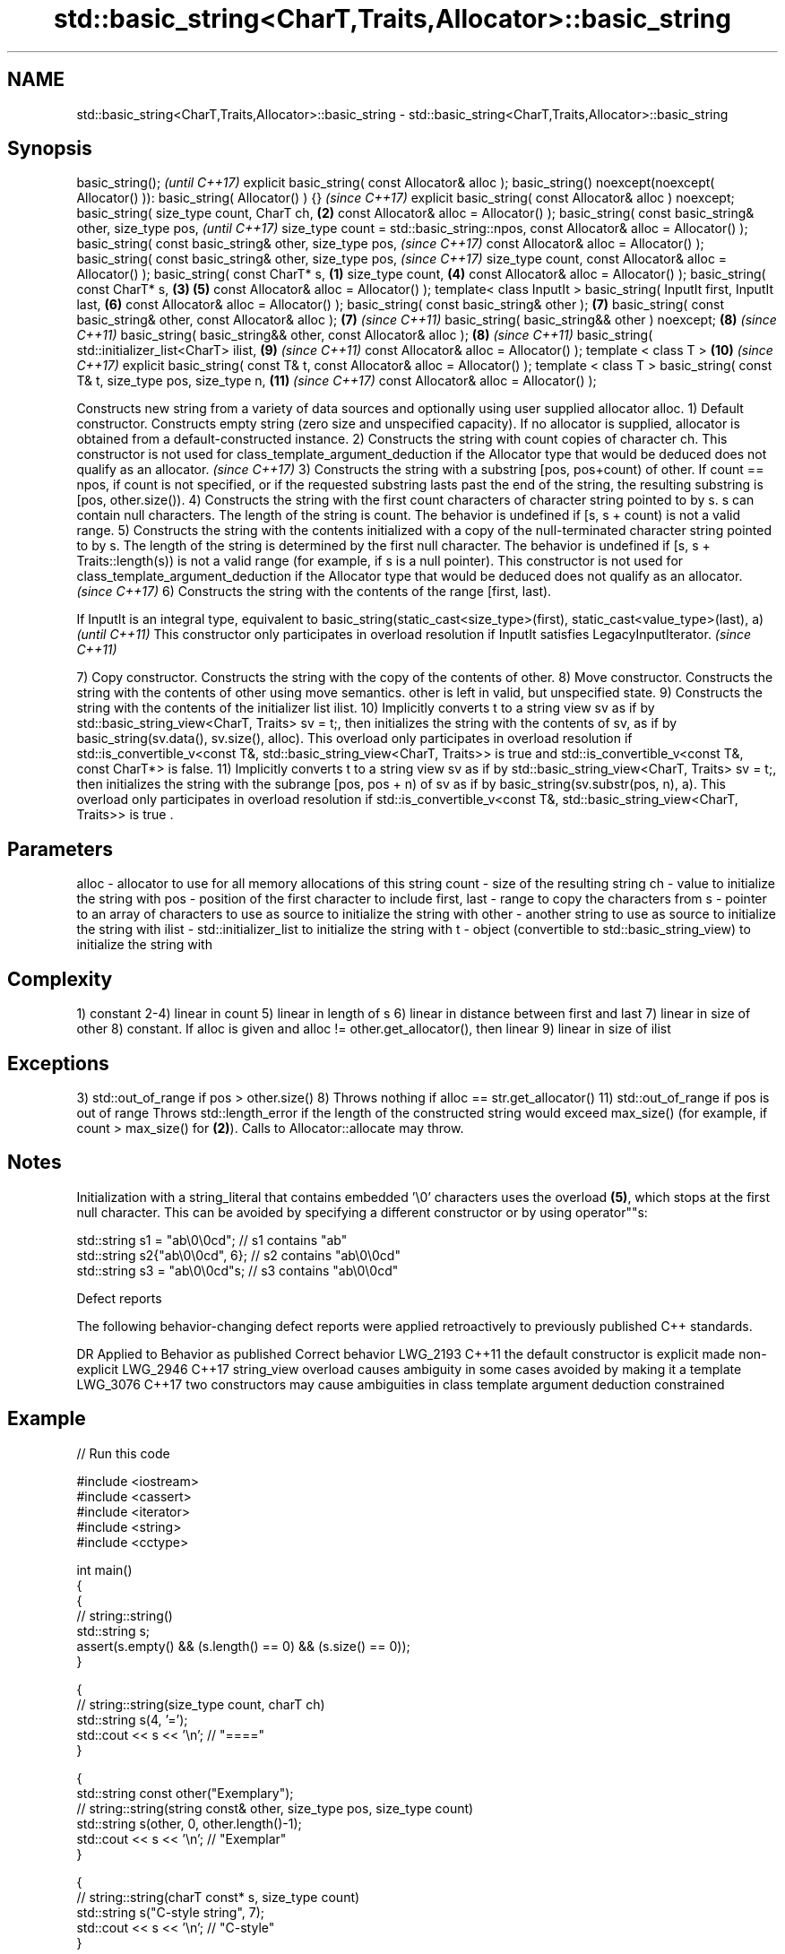 .TH std::basic_string<CharT,Traits,Allocator>::basic_string 3 "2020.03.24" "http://cppreference.com" "C++ Standard Libary"
.SH NAME
std::basic_string<CharT,Traits,Allocator>::basic_string \- std::basic_string<CharT,Traits,Allocator>::basic_string

.SH Synopsis

basic_string();                                                                          \fI(until C++17)\fP
explicit basic_string( const Allocator& alloc );
basic_string() noexcept(noexcept( Allocator() )): basic_string( Allocator() ) {}         \fI(since C++17)\fP
explicit basic_string( const Allocator& alloc ) noexcept;
basic_string( size_type count,
CharT ch,                                                                            \fB(2)\fP
const Allocator& alloc = Allocator() );
basic_string( const basic_string& other,
size_type pos,                                                                                         \fI(until C++17)\fP
size_type count = std::basic_string::npos,
const Allocator& alloc = Allocator() );
basic_string( const basic_string& other,
size_type pos,                                                                                         \fI(since C++17)\fP
const Allocator& alloc = Allocator() );
basic_string( const basic_string& other,
size_type pos,                                                                                         \fI(since C++17)\fP
size_type count,
const Allocator& alloc = Allocator() );
basic_string( const CharT* s,                                                    \fB(1)\fP
size_type count,                                                                         \fB(4)\fP
const Allocator& alloc = Allocator() );
basic_string( const CharT* s,                                                        \fB(3)\fP \fB(5)\fP
const Allocator& alloc = Allocator() );
template< class InputIt >
basic_string( InputIt first, InputIt last,                                               \fB(6)\fP
const Allocator& alloc = Allocator() );
basic_string( const basic_string& other );                                               \fB(7)\fP
basic_string( const basic_string& other, const Allocator& alloc );                       \fB(7)\fP           \fI(since C++11)\fP
basic_string( basic_string&& other ) noexcept;                                           \fB(8)\fP           \fI(since C++11)\fP
basic_string( basic_string&& other, const Allocator& alloc );                            \fB(8)\fP           \fI(since C++11)\fP
basic_string( std::initializer_list<CharT> ilist,                                        \fB(9)\fP           \fI(since C++11)\fP
const Allocator& alloc = Allocator() );
template < class T >                                                                     \fB(10)\fP          \fI(since C++17)\fP
explicit basic_string( const T& t, const Allocator& alloc = Allocator() );
template < class T >
basic_string( const T& t, size_type pos, size_type n,                                    \fB(11)\fP          \fI(since C++17)\fP
const Allocator& alloc = Allocator() );

Constructs new string from a variety of data sources and optionally using user supplied allocator alloc.
1) Default constructor. Constructs empty string (zero size and unspecified capacity). If no allocator is supplied, allocator is obtained from a default-constructed instance.
2) Constructs the string with count copies of character ch.
This constructor is not used for class_template_argument_deduction if the Allocator type that would be deduced does not qualify as an allocator.
\fI(since C++17)\fP
3) Constructs the string with a substring [pos, pos+count) of other. If count == npos, if count is not specified, or if the requested substring lasts past the end of the string, the resulting substring is [pos, other.size()).
4) Constructs the string with the first count characters of character string pointed to by s. s can contain null characters. The length of the string is count. The behavior is undefined if [s, s + count) is not a valid range.
5) Constructs the string with the contents initialized with a copy of the null-terminated character string pointed to by s. The length of the string is determined by the first null character. The behavior is undefined if [s, s + Traits::length(s)) is not a valid range (for example, if s is a null pointer).
This constructor is not used for class_template_argument_deduction if the Allocator type that would be deduced does not qualify as an allocator.
\fI(since C++17)\fP
6) Constructs the string with the contents of the range [first, last).

If InputIt is an integral type, equivalent to basic_string(static_cast<size_type>(first), static_cast<value_type>(last), a) \fI(until C++11)\fP
This constructor only participates in overload resolution if InputIt satisfies LegacyInputIterator.                         \fI(since C++11)\fP

7) Copy constructor. Constructs the string with the copy of the contents of other.
8) Move constructor. Constructs the string with the contents of other using move semantics. other is left in valid, but unspecified state.
9) Constructs the string with the contents of the initializer list ilist.
10) Implicitly converts t to a string view sv as if by std::basic_string_view<CharT, Traits> sv = t;, then initializes the string with the contents of sv, as if by basic_string(sv.data(), sv.size(), alloc). This overload only participates in overload resolution if std::is_convertible_v<const T&, std::basic_string_view<CharT, Traits>> is true and std::is_convertible_v<const T&, const CharT*> is false.
11) Implicitly converts t to a string view sv as if by std::basic_string_view<CharT, Traits> sv = t;, then initializes the string with the subrange [pos, pos + n) of sv as if by basic_string(sv.substr(pos, n), a). This overload only participates in overload resolution if std::is_convertible_v<const T&, std::basic_string_view<CharT, Traits>> is true .

.SH Parameters


alloc       - allocator to use for all memory allocations of this string
count       - size of the resulting string
ch          - value to initialize the string with
pos         - position of the first character to include
first, last - range to copy the characters from
s           - pointer to an array of characters to use as source to initialize the string with
other       - another string to use as source to initialize the string with
ilist       - std::initializer_list to initialize the string with
t           - object (convertible to std::basic_string_view) to initialize the string with


.SH Complexity

1) constant
2-4) linear in count
5) linear in length of s
6) linear in distance between first and last
7) linear in size of other
8) constant. If alloc is given and alloc != other.get_allocator(), then linear
9) linear in size of ilist

.SH Exceptions

3) std::out_of_range if pos > other.size()
8) Throws nothing if alloc == str.get_allocator()
11) std::out_of_range if pos is out of range
Throws std::length_error if the length of the constructed string would exceed max_size() (for example, if count > max_size() for \fB(2)\fP). Calls to Allocator::allocate may throw.

.SH Notes

Initialization with a string_literal that contains embedded '\\0' characters uses the overload \fB(5)\fP, which stops at the first null character. This can be avoided by specifying a different constructor or by using operator""s:

  std::string s1 = "ab\\0\\0cd";   // s1 contains "ab"
  std::string s2{"ab\\0\\0cd", 6}; // s2 contains "ab\\0\\0cd"
  std::string s3 = "ab\\0\\0cd"s;  // s3 contains "ab\\0\\0cd"


Defect reports

The following behavior-changing defect reports were applied retroactively to previously published C++ standards.

DR       Applied to Behavior as published                                                       Correct behavior
LWG_2193 C++11      the default constructor is explicit                                         made non-explicit
LWG_2946 C++17      string_view overload causes ambiguity in some cases                         avoided by making it a template
LWG_3076 C++17      two constructors may cause ambiguities in class template argument deduction constrained


.SH Example


// Run this code

  #include <iostream>
  #include <cassert>
  #include <iterator>
  #include <string>
  #include <cctype>

  int main()
  {
    {
      // string::string()
      std::string s;
      assert(s.empty() && (s.length() == 0) && (s.size() == 0));
    }

    {
      // string::string(size_type count, charT ch)
      std::string s(4, '=');
      std::cout << s << '\\n'; // "===="
    }

    {
      std::string const other("Exemplary");
      // string::string(string const& other, size_type pos, size_type count)
      std::string s(other, 0, other.length()-1);
      std::cout << s << '\\n'; // "Exemplar"
    }

    {
      // string::string(charT const* s, size_type count)
      std::string s("C-style string", 7);
      std::cout << s << '\\n'; // "C-style"
    }

    {
      // string::string(charT const* s)
      std::string s("C-style\\0string");
      std::cout << s << '\\n'; // "C-style"
    }

    {
      char mutable_c_str[] = "another C-style string";
      // string::string(InputIt first, InputIt last)
      std::string s(std::begin(mutable_c_str)+8, std::end(mutable_c_str)-1);
      std::cout << s << '\\n'; // "C-style string"
    }

    {
      std::string const other("Exemplar");
      std::string s(other);
      std::cout << s << '\\n'; // "Exemplar"
    }

    {
      // string::string(string&& str)
      std::string s(std::string("C++ by ") + std::string("example"));
      std::cout << s << '\\n'; // "C++ by example"
    }

    {
      // string(std::initializer_list<charT> ilist)
      std::string s({ 'C', '-', 's', 't', 'y', 'l', 'e' });
      std::cout << s << '\\n'; // "C-style"
    }

    {
      // overload resolution selects string(InputIt first, InputIt last) [with InputIt = int]
      // which behaves as if string(size_type count, charT ch) is called
      std::string s(3, std::toupper('a'));
      std::cout << s << '\\n'; // "AAA"
    }
  }

.SH Output:

  ====
  Exemplar
.SH C-style
.SH C-style
  C-style string
  Exemplar
  C++ by example
.SH C-style
  AAA


.SH See also


           assign characters to a string
assign     \fI(public member function)\fP
           assigns values to the string
operator=  \fI(public member function)\fP

to_string  converts an integral or floating point value to string
           \fI(function)\fP
\fI(C++11)\fP

to_wstring converts an integral or floating point value to wstring
           \fI(function)\fP
\fI(C++11)\fP





